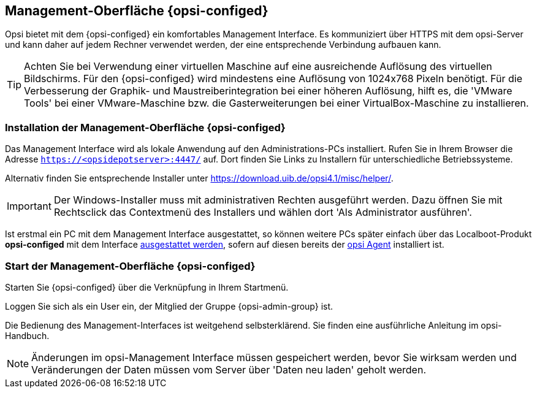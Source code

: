 
[[firststeps-software-deployment-configed]]
== Management-Oberfläche {opsi-configed}

Opsi bietet mit dem {opsi-configed} ein komfortables Management Interface.
Es kommuniziert über HTTPS mit dem opsi-Server und kann daher auf jedem Rechner verwendet werden, der eine entsprechende Verbindung aufbauen kann.


TIP: Achten Sie bei Verwendung einer virtuellen Maschine auf eine ausreichende Auflösung des virtuellen Bildschirms.
Für den {opsi-configed} wird mindestens eine Auflösung von 1024x768 Pixeln benötigt.
Für die Verbesserung der Graphik- und Maustreiberintegration bei einer höheren Auflösung, hilft es, die 'VMware Tools' bei einer VMware-Maschine bzw. die Gasterweiterungen bei einer VirtualBox-Maschine zu installieren.


[[firststeps-software-deployment-configed-installation]]
=== Installation der Management-Oberfläche {opsi-configed}

Das Management Interface wird als lokale Anwendung auf den Administrations-PCs installiert.
Rufen Sie in Ihrem Browser die Adresse `https://<opsidepotserver>:4447/` auf.
Dort finden Sie Links zu Installern für unterschiedliche Betriebssysteme.

Alternativ finden Sie entsprechende Installer unter link:https://download.uib.de/opsi4.1/misc/helper/[].

IMPORTANT: Der Windows-Installer muss mit administrativen Rechten ausgeführt werden.
Dazu öffnen Sie mit Rechtsclick das Contextmenü des Installers und wählen dort 'Als Administrator ausführen'.

Ist erstmal ein PC mit dem Management Interface ausgestattet, so können weitere PCs später einfach über das Localboot-Produkt *opsi-configed* mit dem Interface <<firststeps-software-deployment-product-tests-configed,ausgestattet werden>>, sofern auf diesen bereits der <<firststeps-adding-clients,opsi Agent>> installiert ist.


[[firststeps-software-deployment-configed-start]]
=== Start der Management-Oberfläche {opsi-configed}

Starten Sie {opsi-configed} über die Verknüpfung in Ihrem Startmenü.

Loggen Sie sich als ein User ein, der Mitglied der Gruppe {opsi-admin-group} ist.

Die Bedienung des Management-Interfaces ist weitgehend selbsterklärend.
Sie finden eine ausführliche Anleitung im opsi-Handbuch.

NOTE: Änderungen im opsi-Management Interface müssen gespeichert werden, bevor Sie wirksam werden und Veränderungen der Daten müssen vom Server über 'Daten neu laden' geholt werden.

